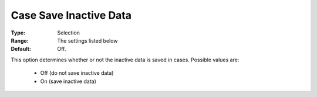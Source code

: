 

.. _option-AIMMS-case_save_inactive_data:


Case Save Inactive Data
=======================



:Type:	Selection	
:Range:		The settings listed below	
:Default:	Off.



This option determines whether or not the inactive data is saved in cases. Possible values are:



    *	Off (do not save inactive data)
    *	On (save inactive data)



